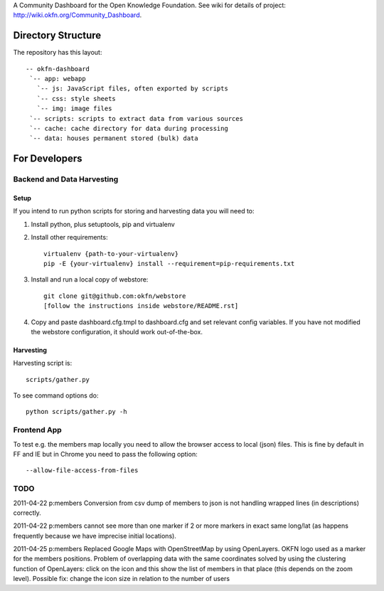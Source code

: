 A Community Dashboard for the Open Knowledge Foundation. See wiki for details of project:
http://wiki.okfn.org/Community_Dashboard.


Directory Structure
===================

The repository has this layout::

    -- okfn-dashboard
     `-- app: webapp
       `-- js: JavaScript files, often exported by scripts
       `-- css: style sheets
       `-- img: image files
     `-- scripts: scripts to extract data from various sources
     `-- cache: cache directory for data during processing
     `-- data: houses permanent stored (bulk) data
     

For Developers
==============

Backend and Data Harvesting
---------------------------

Setup
~~~~~

If you intend to run python scripts for storing and harvesting data you will
need to:

1. Install python, plus setuptools, pip and virtualenv
2. Install other requirements::

    virtualenv {path-to-your-virtualenv}
    pip -E {your-virtualenv} install --requirement=pip-requirements.txt

3. Install and run a local copy of webstore::

    git clone git@github.com:okfn/webstore
    [follow the instructions inside webstore/README.rst]

4. Copy and paste dashboard.cfg.tmpl to dashboard.cfg and set relevant config
   variables. If you have not modified the webstore configuration, it should 
   work out-of-the-box.

Harvesting
~~~~~~~~~~

Harvesting script is::

  scripts/gather.py

To see command options do::

  python scripts/gather.py -h


Frontend App
------------

To test e.g. the members map locally you need to allow the browser access to
local (json) files. This is fine by default in FF and IE but in Chrome you
need to pass the following option::

  --allow-file-access-from-files


TODO
----

2011-04-22 p:members Conversion from csv dump of members to json is not
handling wrapped lines (in descriptions) correctly.

2011-04-22 p:members cannot see more than one marker if 2 or more markers
in exact same long/lat (as happens frequently because we have imprecise 
initial locations).

2011-04-25 p:members 
Replaced Google Maps with OpenStreetMap by using OpenLayers.
OKFN logo used as a marker for the members positions.
Problem of overlapping data with the same coordinates solved 
by using the clustering function of OpenLayers:
click on the icon and this show the list of 
members in that place (this depends on the zoom level).
Possible fix: change the icon size in relation to the number of users

